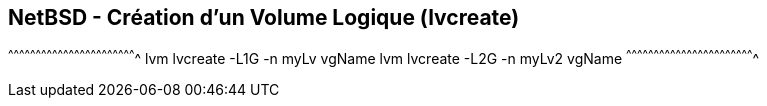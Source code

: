 == NetBSD - Création d'un Volume Logique (lvcreate)

[sh]
^^^^^^^^^^^^^^^^^^^^^^^^^^^^^^^^^^^^^^^^^^^^^^^^^^^^^^^^^^^^^^^^^^^^^^
lvm lvcreate -L1G -n myLv vgName
lvm lvcreate -L2G -n myLv2 vgName
^^^^^^^^^^^^^^^^^^^^^^^^^^^^^^^^^^^^^^^^^^^^^^^^^^^^^^^^^^^^^^^^^^^^^^

